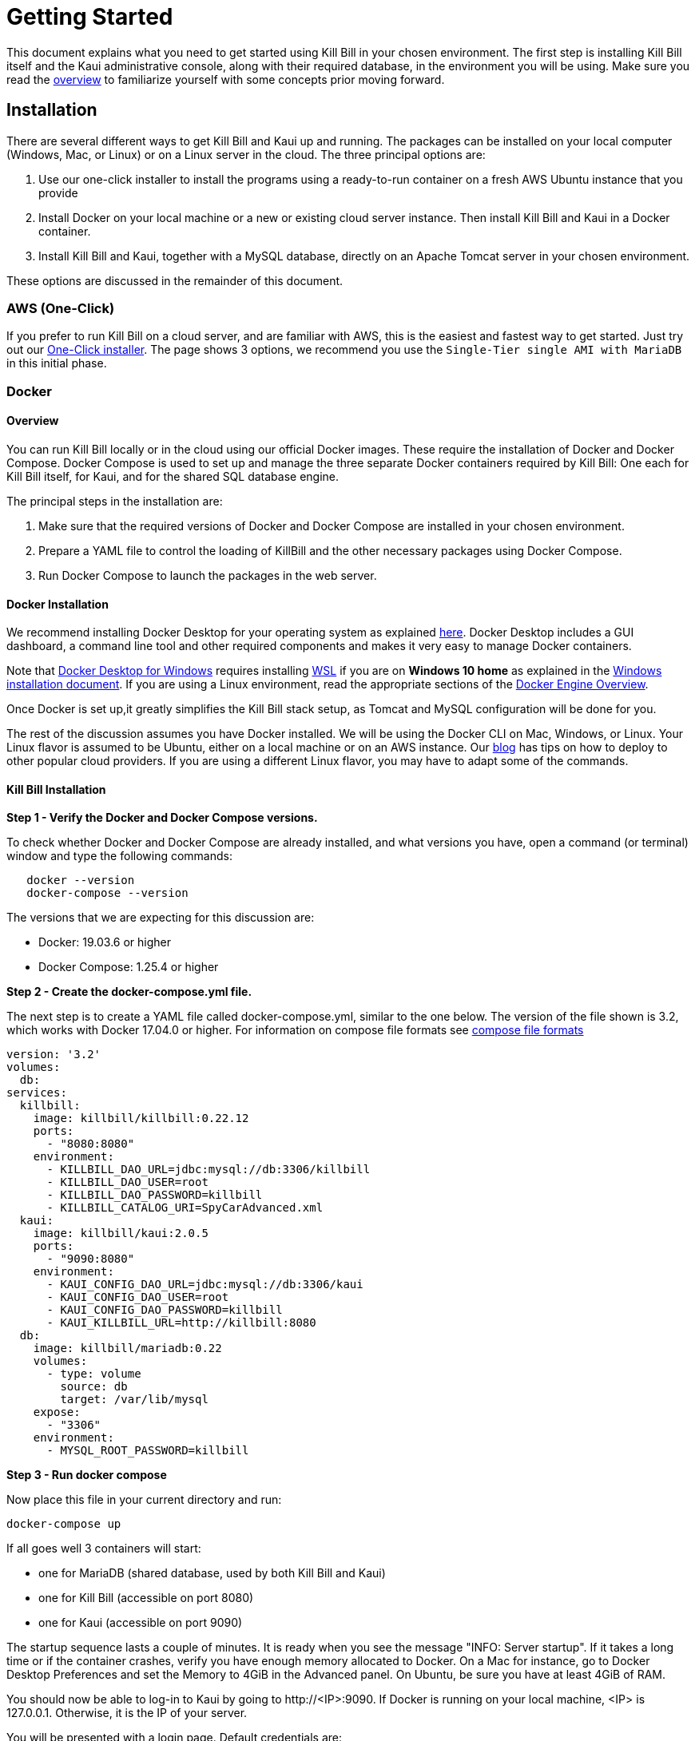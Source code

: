 = Getting Started

This document explains what you need to get started using Kill Bill in your chosen environment. The first step is installing Kill Bill itself and the Kaui administrative console, along with their required database, in the environment you will be using. Make sure you read the  https://docs.killbill.io/latest/what_is_kill_bill.html[overview] to familiarize yourself with some concepts prior moving forward.

== Installation

There are several different ways to get Kill Bill and Kaui up and running. The packages can be installed on your local computer (Windows, Mac, or Linux) or on a Linux server in the cloud. The three principal options are:

1. Use our one-click installer to install the programs using a ready-to-run container on a fresh AWS Ubuntu instance that you provide
2. Install Docker on your local machine or a new or existing cloud server instance. Then install Kill Bill and Kaui in a Docker container.
3. Install Kill Bill and Kaui, together with a MySQL database, directly on an Apache Tomcat server in your chosen environment.

These options are discussed in the remainder of this document.

=== AWS (One-Click)

If you prefer to run Kill Bill on a cloud server, and are familiar with AWS, this is the easiest and fastest way to get started. Just try out our http://docs.killbill.io/latest/aws.html[One-Click installer]. The page shows 3 options, we recommend you use the `Single-Tier single AMI with MariaDB` in this initial phase.


=== Docker

==== Overview

You can run Kill Bill locally or in the cloud using our official Docker images. These require the installation of Docker and Docker Compose. Docker Compose is used to set up and manage the three separate Docker containers required by Kill Bill: One each for Kill Bill itself, for Kaui, and for the shared SQL database engine.

The principal steps in the installation are:

1. Make sure that the required versions of Docker and Docker Compose are installed in your chosen environment.
2. Prepare a YAML file to control the loading of KillBill and the other necessary packages using Docker Compose.
3. Run Docker Compose to launch the packages in the web server.

==== Docker Installation

We recommend installing Docker Desktop for your operating system as explained https://docs.docker.com/get-docker/[here]. Docker Desktop includes a GUI dashboard, a command line tool and other required components and makes it very easy to manage Docker containers.  

Note that https://docs.docker.com/docker-for-windows/install/[Docker Desktop for Windows] requires installing https://docs.microsoft.com/en-us/windows/wsl/install-win10[WSL] if you are on *Windows 10 home* as explained in the https://docs.docker.com/docker-for-windows/install/[Windows installation document]. If you are using a Linux environment, read the appropriate sections of the https://docs.docker.com/install/[Docker Engine Overview]. 

Once Docker is set up,it greatly simplifies the Kill Bill stack setup, as Tomcat and MySQL configuration will be done for you.

The rest of the discussion assumes you have Docker installed. We will be using the Docker CLI on Mac, Windows, or Linux. Your Linux flavor is assumed to be Ubuntu, either on a local machine or on an AWS instance. Our https://killbill.io/blog/tag/docker/[blog] has tips on how to deploy to other popular cloud providers. If you are using a different Linux flavor, you may have to adapt some of the commands. 


==== Kill Bill Installation

*Step 1 - Verify the Docker and Docker Compose versions.*

To check whether Docker and Docker Compose are already installed, and what versions you have, open a command (or terminal) window and type the following commands:

[source,bash]
   docker --version
   docker-compose --version
   

The versions that we are expecting for this discussion are:

* Docker: 19.03.6 or higher
* Docker Compose: 1.25.4 or higher

*Step 2 - Create the docker-compose.yml file.*

The next step is to create a YAML file called docker-compose.yml, similar to the one below. The version of the file shown is 3.2, which works with Docker 17.04.0 or higher. For information on compose file formats see https://docs.docker.com/compose/compose-file/compose-versioning/[compose file formats]

[source,yaml]
----
version: '3.2'
volumes:
  db:
services:
  killbill:
    image: killbill/killbill:0.22.12
    ports:
      - "8080:8080"
    environment:
      - KILLBILL_DAO_URL=jdbc:mysql://db:3306/killbill
      - KILLBILL_DAO_USER=root
      - KILLBILL_DAO_PASSWORD=killbill
      - KILLBILL_CATALOG_URI=SpyCarAdvanced.xml
  kaui:
    image: killbill/kaui:2.0.5
    ports:
      - "9090:8080"
    environment:
      - KAUI_CONFIG_DAO_URL=jdbc:mysql://db:3306/kaui
      - KAUI_CONFIG_DAO_USER=root
      - KAUI_CONFIG_DAO_PASSWORD=killbill
      - KAUI_KILLBILL_URL=http://killbill:8080
  db:
    image: killbill/mariadb:0.22
    volumes:
      - type: volume
        source: db
        target: /var/lib/mysql
    expose:
      - "3306"
    environment:
      - MYSQL_ROOT_PASSWORD=killbill
----

*Step 3 - Run docker compose*

Now place this file in your current directory and run:

[source,bash]
----
docker-compose up
----

If all goes well 3 containers will start:

* one for MariaDB (shared database, used by both Kill Bill and Kaui)
* one for Kill Bill (accessible on port 8080)
* one for Kaui (accessible on port 9090)

The startup sequence lasts a couple of minutes. It is ready when you see the message "INFO: Server startup". If it takes a long time or if the container crashes, verify you have enough memory allocated to Docker. On a Mac for instance, go to Docker Desktop Preferences and set the Memory to 4GiB in the Advanced panel. On Ubuntu, be sure you have at least 4GiB of RAM.

You should now be able to log-in to Kaui by going to \http://<IP>:9090. If Docker is running on your local machine, <IP> is 127.0.0.1. Otherwise, it is the IP of your server.

You will be presented with a login page. Default credentials are:

* username: admin
* password: password

You can also go to \http://<IP>:8080/api.html to explore the KillBill APIs.

==== FAQ

*ERROR: unauthorized: authentication required*

Sometimes, after running the `docker-compose up` command, you may see the following error:
[source,bash]
ERROR: unauthorized: authentication required

In such cases, you can logout of docker and login again using the following commands:
[source,bash]
docker logout 
docker login # Specify your DockerHub credentials when prompted

*Viewing Logs*

The Kill Bill/Kaui startup logs can be viewed by running the following command:
[source,bash]
docker logs <containerid> 

In addition, the `logs` directory of both the Kill Bill and the Kaui containers contain individual log files. These can be viewed using the following commands: 
[source,bash]
docker exec <Kill Bill Container Id> tail -f logs/killbill.out #displays Kill Bill logs
docker exec <Kaui Container Id> tail -f logs/kaui.out #displays Kaui logs
 

*Installing Docker on Mac and Ubuntu*

If Docker or Docker Compose are not installed, on a Mac, one option is to try to install them using Homebrew:

[source,bash]
----
brew install docker docker-compose
----

This may require that the free package Homebrew be installed first. See https://osxdaily.com/2018/03/07/how-install-homebrew-mac-os/[How to install Homebrew on Mac].

On Ubuntu we can use the following commands to install Docker:

[source,bash]
----
sudo apt-get update
sudo apt-get install docker virtualbox
----
We have *not* installed Docker Compose in these commands, because the Ubuntu archive is not guaranteed to provide the latest version. Instead you should use the command

[source,bash]
----
sudo curl -L https://github.com/docker/compose/releases/download/1.25.4/docker-compose-`uname -s`-`uname -m` -o /usr/local/bin/docker-compose
----

This command should be set to load the latest stable release. For information on releases see the https://github.com/docker/compose/releases[releases page].

=== Tomcat

Users familiar with Java technologies can also install Kill Bill and Kaui directly in the Web container of their choice. We recommend using Tomcat version 8.5. This section covers the instructions for installing Kill Bill and Kaui in Tomcat. If this approach is followed, you will also need to configure the database manually as explained below.

==== Tomcat Installation and configuration

The first step in installing Kill Bill in Tomcat is to download and install Tomcat. For this, you need to follow the steps given below:

. Download the Core binary distribution of the Tomcat container from http://tomcat.apache.org/download-80.cgi[here] 
(At the time of writing, *8.5.59* is the latest version, however it can change in the future as newer versions are released.) The downloaded zip file contains a folder called *apache-tomcat-8.5.59*

. Extract *apache-tomcat-8.5.59* and place it on any location on your computer. This path will be refered to as *TOMCAT_HOME* from now on. (For example, if you place *apache-tomcat-8.5.59* in a directory called ```C:\Software```, *TOMCAT_HOME* refers to ```C:\Software\apache-tomcat-8.5.59```). It should look like this:

 $TOMCAT_HOME
     --bin
     --conf
     --lib
     --logs
     --temp
     --webapps
     --work
 


. Ensure that you have *JDK 8* installed (Oracle's JDK 8 is required as Kill Bill uses JAXB. It can be downloaded from https://www.oracle.com/in/java/technologies/javase-downloads.html[here])

. Set the *JAVA_HOME* environment variable to the path of your JDK installation (For example, if JDK is installed at `C:\Software\jdk1.8.0_102`, you need to set *JAVA_HOME* to `C:\Software\jdk1.8.0_102`)

. Start Tomcat using the script *TOMCAT_HOME/bin/startup.sh* or *TOMCAT_HOME/bin/startup.bat*
(Depending on your operating system)

. Open a browser and type \http://localhost:8080/. If Tomcat is installed properly, it should display the following page:

image:https://github.com/killbill/killbill-docs/raw/v3/userguide/assets/img/getting-started/Tomcat-home.png[align=center]


==== Database Configuration (Kill Bill)

As mentioned above, you need to configure the Kill Bill database manually. For this, you need to follow the steps given below:

. Install your database (The Kill Bill core team uses *MySQL*, but we also run regression tests against *MariaDB 10* and *PostgreSQL 12*. Users have also successfully deployed Kill Bill with *Oracle*, *Percona*, *Aurora*, etc)

. If you are using MySQL, you need to do the following:

.. Create a Kill Bill user as follows:
[source,sql]
  create user killbill identified by 'killbill';


.. Create a Kill Bill database as follows:
[source,sql]
    create database killbill;
   
.. Run the Kill Bill DDL https://docs.killbill.io/latest/ddl.sql[here].


. If you are using PostgreSQL, you can refer to the detailed instructions for PostgreSQL setup in our development document https://docs.killbill.io/latest/development.html#_postgresql_configuration[here] 

. You should have a database called *killbill* (Or whatever name you have specified) with the following tables:
[source,sql]
 account_email_history
 account_emails
 account_history
 accounts
 audit_log
 blocking_state_history
 blocking_states
 bundle_history
 bundles
 bus_events
 bus_events_history
 bus_ext_events
 bus_ext_events_history
 catalog_override_block_definition
 catalog_override_phase_definition
 catalog_override_phase_usage
 catalog_override_plan_definition
 catalog_override_plan_phase
 catalog_override_tier_block
 catalog_override_tier_definition
 catalog_override_usage_definition
 catalog_override_usage_tier
 custom_field_history
 custom_fields
 invoice_billing_events
 invoice_history
 invoice_item_history
 invoice_items
 invoice_parent_children
 invoice_payment_control_plugin_auto_pay_off
 invoice_payment_history
 invoice_payments
 invoice_tracking_id_history
 invoice_tracking_ids
 invoices
 node_infos
 notifications
 notifications_history
 payment_attempt_history
 payment_attempts
 payment_history
 payment_method_history
 payment_methods
 payment_transaction_history
 payment_transactions
 payments
 roles_permissions
 rolled_up_usage
 service_broadcasts
 sessions
 subscription_event_history
 subscription_events
 subscription_history
 subscriptions
 tag_definition_history
 tag_definitions
 tag_history
 tags
 tenant_broadcasts
 tenant_kvs
 tenants
 user_roles
 users



==== Kill Bill Configuration

The next step is to configure Kill Bill. For this, you need to follow the steps given below:

. Download the current stable version of the Kill Bill war  from https://search.maven.org/search?q=a:killbill-profiles-killbill[Maven Central] (Ensure that you download the `killbill-profiles-killbill-X.Y.Z.war` file and not the `jetty-console.war`, `jar-with-dependencies.war` or `jar-with-dependencies-sources.war`) 

. Rename the `killbill-profiles-killbill-X.Y.Z.war` to `ROOT.war` (Ensure that *ROOT* is in uppercase)

. Ensure that Tomcat server is stopped

. Delete everything under *TOMCAT_HOME/webapps*

. Place `ROOT.war` at *TOMCAT_HOME/webapps*. So, *webapps* folder should look like this:

 $TOMCAT_HOME/webapps
     --ROOT.war
   
   
 . Open *TOMCAT_HOME/conf/catalina.properties file*. Add the following database properties at the end of this file (Use appropriate values as per your database):
[source,properties]
 org.killbill.dao.url=jdbc:mysql://127.0.0.1:3306/killbill
 org.killbill.dao.user=killbill
 org.killbill.dao.password=killbill
 org.killbill.billing.osgi.dao.url=jdbc:mysql://127.0.0.1:3306/killbill
 org.killbill.billing.osgi.dao.user=killbill
 org.killbill.billing.osgi.dao.password=killbill


. Start Tomcat using the script *TOMCAT_HOME/bin/startup.sh* or *TOMCAT_HOME/bin/startup.bat*
(Depending on your operating system)

. Verify that there are no errors in the Tomcat logs at  *TOMCAT_HOME/logs/catalina.log*

. Verify that there are no errors in the Kill Bill logs on the console and that the logs display a line which states that  *Kill Bill server has started*

. Open a browser and type \http://localhost:8080/index.html. If Kill Bill is configured properly, it should display the following page:

image:https://github.com/killbill/killbill-docs/raw/v3/userguide/assets/img/getting-started/killbill-home.png[align=center]

==== Database Configuration (Kaui)

In addition to the Kill Bill database, you will also need to configure the Kaui database. For this, you need to follow the steps given below:

. Create a database. In MySQL, you can run the following commands to create a database called *kaui*: 
[source,sql]
    create database kaui;
   

. Run the Kaui DDL https://github.com/killbill/killbill-admin-ui/blob/master/db/ddl.sql[here].

. You should have a database called *kaui* (Or whatever name you have specified in step 1) with the following tables:
[source,sql]
 kaui_users
 kaui_tenants
 kaui_allowed_users
 kaui_allowed_user_tenants


==== Kaui Configuration

Finally, Kaui needs to be configured. For this, you need to follow the steps given below:

. Download the current version of the Kaui war from https://search.maven.org/search?q=a:kaui-standalone[Maven Central].

. Rename the war file downloaded above to `kaui.war` 

. Ensure that Tomcat server is stopped.

. Place the downloaded war file at *TOMCAT_HOME/webapps*. So, *webapps* folder should look like this:

 $TOMCAT_HOME/webapps
     --ROOT.war
     --kaui.war

. Open *TOMCAT_HOME/conf/catalina.properties file*. Add the following database properties  related to Kaui at the end of this file (Use appropriate values as per your database):
[source,properties]
 kaui.url=http://127.0.0.1:8080
 kaui.db.url=jdbc:mysql://127.0.0.1:3306/kaui
 kaui.db.username=killbill
 kaui.db.password=killbill

. Start Tomcat using the script *TOMCAT_HOME/bin/startup.sh* or *TOMCAT_HOME/bin/startup.bat*
(Depending on your operating system)

. Verify that there are no errors in the Tomcat logs at  *TOMCAT_HOME/logs/catalina.log*

. Verify that there are no errors in the Kill Bill logs on the console and that the logs display a line which states that  *Kill Bill server has started*

. Open a browser and type \http://localhost:8080/kaui This should display the following sign in page: image:https://github.com/killbill/killbill-docs/raw/v3/userguide/assets/img/getting-started/kaui_sign_in.png[align=center]

. Sign in with `admin/password`. This should display the following page:


image:https://github.com/killbill/killbill-docs/raw/v3/userguide/assets/img/getting-started/kaui_after_sign_in.png[align=center]

==== Customizing Log File Path

The steps above configure the application so that the Kill Bill and Kaui logs are displayed on the console. You can however customise this to save the logs in a separate log file. In order to set this up, you need to follow the steps given below:

. Create a file called `logback.xml` as follows:
[source,xml]
 <?xml version="1.0" encoding="UTF-8"?>
 <configuration scan="true" scanPeriod="30 seconds">
   <jmxConfigurator />
   <property name="LOGS_DIR" value="<log_file_path>" />
   <conversionRule conversionWord="maskedMsg" converterClass="org.killbill.billing.server.log.obfuscators.ObfuscatorConverter" />
   <appender name="MAIN" class="ch.qos.logback.core.rolling.RollingFileAppender">
      <file>${LOGS_DIR:-./logs}/killbill.out</file>
      <rollingPolicy class="ch.qos.logback.core.rolling.TimeBasedRollingPolicy">
         <!-- rollover daily -->
         <fileNamePattern>${LOGS_DIR:-./logs}/killbill-%d{yyyy-MM-dd}.%i.out.gz</fileNamePattern>
         <maxHistory>3</maxHistory>
         <cleanHistoryOnStart>true</cleanHistoryOnStart>
         <timeBasedFileNamingAndTriggeringPolicy class="ch.qos.logback.core.rolling.SizeAndTimeBasedFNATP">
            <!-- or whenever the file size reaches 100MB -->
            <maxFileSize>100MB</maxFileSize>
         </timeBasedFileNamingAndTriggeringPolicy>
      </rollingPolicy>
      <encoder>
         <pattern>%date{"yyyy-MM-dd'T'HH:mm:ss,SSSZ", UTC} lvl='%level', log='%logger{0}', th='%thread', xff='%X{req.xForwardedFor}', rId='%X{req.requestId}', tok='%X{kb.userToken}', aRId='%X{kb.accountRecordId}', tRId='%X{kb.tenantRecordId}', %maskedMsg%n</pattern>
      </encoder>
   </appender>
   <appender name="KAUI" class="ch.qos.logback.core.rolling.RollingFileAppender">
      <file>${LOGS_DIR:-./logs}/kaui.out</file>
      <rollingPolicy class="ch.qos.logback.core.rolling.TimeBasedRollingPolicy">
         <!-- rollover daily -->
         <fileNamePattern>${LOGS_DIR:-./logs}/kaui-%d{yyyy-MM-dd}.%i.out.gz</fileNamePattern>
         <maxHistory>3</maxHistory>
         <cleanHistoryOnStart>true</cleanHistoryOnStart>
         <timeBasedFileNamingAndTriggeringPolicy class="ch.qos.logback.core.rolling.SizeAndTimeBasedFNATP">
            <!-- or whenever the file size reaches 100MB -->
            <maxFileSize>100MB</maxFileSize>
         </timeBasedFileNamingAndTriggeringPolicy>
      </rollingPolicy>
      <encoder>
         <pattern>%date{"yyyy-MM-dd'T'HH:mm:ss,SSSZ", UTC} lvl='%level', log='%X{rails.actionName}', th='%thread',
                xff='%X{req.xForwardedFor}', rId='%X{req.requestId}', aId='%X{kb.accountId}', tId='%X{kb.tenantId}',
                %msg%n</pattern>
      </encoder>
   </appender>
   <logger name="jdbc" level="OFF" />
   <root level="INFO">
      <appender-ref ref="MAIN" />
      <appender-ref ref="KAUI" />
   </root>
</configuration>

 

. Replace `<log_file_path>` above with the path where you want the logs to be created. For example, if you'd like the logs to be in a directory called `c:/logs`, you need to replace `<log_file_path>` with `c:/logs`

. Open *TOMCAT_HOME/conf/catalina.properties* file. Add the following property:
[source,properties]
  logback.configurationFile=<path_of_logback.xml>
 
. Replace `<path_of_logback.xml>` above with the actual path of your `logback.xml`. For example, if `logback.xml` is placed at `c:/logbackpath`, you need to replace `<path_of_logback.xml>` with `c:/logbackpath/logback.xml`

. Restart Tomcat. Now, the logs will be created at the path specified in the `logback.xml` file. Separate log files will get created for Kill Bill and Kaui as follows:

  <log_file_path>/killbill.out
  <log_file_path>/kaui.out

==== Setting up KPM in Kaui

KPM stands for *Kill Bill Plugin Manager*. It can be used to manage https://docs.killbill.io/latest/plugin_development.html[plugins]. You can read https://github.com/killbill/killbill-cloud/tree/master/kpm[this] article to know more about kpm.

KPM can be setup in Kaui. When you do this, you can easily perform actions like install, uninstall, restart plugins directly via Kaui without having to run the KPM commands on the command line.

In order to set up KPM in Kaui, you need to do the following:

. Ensure that you have kpm installed as per the instructions https://github.com/killbill/killbill-cloud/tree/master/kpm[here].

. Open a command prompt/terminal window and run the following command (Replace `<kpm_bundles_path>` with the actual path where you would like to install the kpm bundles):
[source,bash]
kpm pull_defaultbundles --destination=<kpm_bundles_path>

. Ensure that this downloads the jar files corresponding to the kpm bundles. So, your `kpm_bundles_path` should look like this:
[source,bash]
$kpm_bundles_path
--platform
--platform/killbill-platform-osgi-bundles-kpm-0.40.4.jar
--platform/killbill-platform-osgi-bundles-logger-0.40.4.jar
--sha1.yml


. Add the following properties to the `TOMCAT_HOME/conf/catalina.properties` file:
[source,properties]
org.killbill.osgi.bundle.install.dir=<kpm_bundles_path>
org.killbill.billing.plugin.kpm.bundlesPath=<kpm_bundles_path>
org.killbill.billing.plugin.kpm.kpmPath=<kpm_path>

. Replace `<kpm_bundles_path>` with the actual path where the kpm bundles are installed in Step 2 above. Replace `<kpm_path>` with the path of the kpm script (either *.bat* or *.sh* file depending on your OS. For example, if you have installed kpm on Windows at `C:/kpm`, `kpm_path` should refer to `c:/kpm/bin/kpm.bat`)


. Restart Tomcat.

. Verify that there are no errors in the Kill Bill logs.

. Open a browser and type `http://localhost:8080/kaui. Sign in using *admin/password*. This should now display a plug icon in Kaui as follows:
image:https://github.com/killbill/killbill-docs/raw/v3/userguide/assets/img/getting-started/kaui_with_kpm_plug.png[align=center]

. On Clicking *kpm*, you should see the following screen:
image:https://github.com/killbill/killbill-docs/raw/v3/userguide/assets/img/getting-started/kpm_screen_in_kaui.png[align=center]

. On clicking *Install New Plugin* you should see the following screen:
image:https://github.com/killbill/killbill-docs/raw/v3/userguide/assets/img/getting-started/kpm_kaui_install_plugins.png[align=center]

In order to know more about how to use kpm in kaui, you can refer to our https://docs.killbill.io/latest/userguide_kaui.html#_kpm[Kaui tutorial].

==== Other Notes
We recommend installing the *Apache Tomcat Native Library*. In order to do this, you need to follow the steps given below: 

. Download the Tomcat Native Library from https://tomcat.apache.org/download-native.cgi[here].

. Install the Tomcat Native Library as per the instructions given http://tomcat.apache.org/native-doc/[here].

If you are unable to install the Tomcat Native Library on Windows, you may skip this step.

==== Further Debugging 

The https://docs.killbill.io/latest/debugging.html[Debugging Tips] document includes some additional debugging tips for Kill Bill in general. You may also reach out to the Kill Bill https://groups.google.com/forum/#!forum/killbilling-users[mailing list], with the `kpm diagnostic` output as explained in the https://docs.killbill.io/latest/debugging.html#_seeking_help[Seeking Help] section.

==== FAQ

This section lists some errors that are commonly encountered while setting up Kill Bill and Kaui with Tomcat and how you can fix these errors.

*Logs not created*

Sometimes, even after configuring your `logback.xml` file as specified in the <<Customizing Log File Path>> section, logs might not be created. This is most probably because your `logback.xml` is not a valid XML file. Some reasons for an XML file to be invalid are leading spaces, unclosed XML tags. In general, if you are able to open the XML file in a web browser without any errors, your XML file is valid.

*Application points to the default Database*

Sometimes, when the application is started, it may use the default H2 database and cause the following errors:
[source,bash]
Caused by: org.h2.jdbc.JdbcSQLNonTransientConnectionException: A file path that is implicitly relative to the current working directory is not allowed in the database URL "jdbc:h2:file:/var/tmp/killbill;MODE=MYSQL;DB_CLOSE_DELAY=-1;DB_CLOSE_ON_EXIT=FALSE". Use an absolute path, ~/name, ./name, or the baseDir setting instead. [90011-200]
        at org.h2.message.DbException.getJdbcSQLException(DbException.java:622)
        at org.h2.message.DbException.getJdbcSQLException(DbException.java:429)
        at org.h2.message.DbException.get(DbException.java:205)
        at org.h2.message.DbException.get(DbException.java:181)
        at org.h2.engine.ConnectionInfo.getName(ConnectionInfo.java:396)
        at org.h2.engine.Engine.openSession(Engine.java:50)
        at org.h2.engine.Engine.openSession(Engine.java:192)
        at org.h2.engine.Engine.createSessionAndValidate(Engine.java:171)
        at org.h2.engine.Engine.createSession(Engine.java:166)
        at org.h2.engine.Engine.createSession(Engine.java:29)
        at org.h2.engine.SessionRemote.connectEmbeddedOrServer(SessionRemote.java:340)
        at org.h2.jdbc.JdbcConnection.<init>(JdbcConnection.java:173)
        at org.h2.jdbc.JdbcConnection.<init>(JdbcConnection.java:152)
        at org.h2.Driver.connect(Driver.java:69)
        at org.h2.jdbcx.JdbcDataSource.getJdbcConnection(JdbcDataSource.java:189)
        at org.h2.jdbcx.JdbcDataSource.getConnection(JdbcDataSource.java:178)
        at com.zaxxer.hikari.pool.PoolBase.newConnection(PoolBase.java:358)
        at com.zaxxer.hikari.pool.PoolBase.newPoolEntry(PoolBase.java:206)
        at com.zaxxer.hikari.pool.HikariPool.createPoolEntry(HikariPool.java:477)
        at com.zaxxer.hikari.pool.HikariPool.access$100(HikariPool.java:71)
        at com.zaxxer.hikari.pool.HikariPool$PoolEntryCreator.call(HikariPool.java:725)
        at com.zaxxer.hikari.pool.HikariPool$PoolEntryCreator.call(HikariPool.java:711)
        at java.base/java.util.concurrent.FutureTask.run(FutureTask.java:264)

This error is mostly because the database properties are not correctly specified. Ensure that the database properties are specified correctly in the *TOMCAT_HOME/conf/catalina.properties* file
as specified in the <<Kill Bill Configuration>> section above

*Plug Icon not seen in Kaui*

Sometimes, even after configuring kpm in kaui as specified in the <<Setting up KPM in Kaui>> section above, the plug icon is not visible in Kaui. The following error is displayed in the KillBill logs:
[source,bash]
org.osgi.framework.BundleException: Duplicate import: org.joda.time.format
	at org.apache.felix.framework.util.manifestparser.ManifestParser.normalizeImportClauses(ManifestParser.java:366)
	at org.apache.felix.framework.util.manifestparser.ManifestParser.<init>(ManifestParser.java:180)
	at org.apache.felix.framework.BundleRevisionImpl.<init>(BundleRevisionImpl.java:121)
	at org.apache.felix.framework.BundleImpl.createRevision(BundleImpl.java:1243)
	at org.apache.felix.framework.BundleImpl.<init>(BundleImpl.java:112)
	at org.apache.felix.framework.Felix.installBundle(Felix.java:2907)
	at org.apache.felix.framework.BundleContextImpl.installBundle(BundleContextImpl.java:165)
	at org.apache.felix.framework.BundleContextImpl.installBundle(BundleContextImpl.java:138)
	at org.killbill.billing.osgi.FileInstall.installOSGIBundle(FileInstall.java:151)
	at org.killbill.billing.osgi.FileInstall.installAllOSGIBundles(FileInstall.java:142)
	at org.killbill.billing.osgi.FileInstall.installBundles(FileInstall.java:91)
	at org.killbill.billing.osgi.BundleRegistry.installBundles(BundleRegistry.java:64)
	at org.killbill.billing.osgi.DefaultOSGIService.initialize(DefaultOSGIService.java:92)
	at sun.reflect.NativeMethodAccessorImpl.invoke0(Native Method)
	at sun.reflect.NativeMethodAccessorImpl.invoke(NativeMethodAccessorImpl.java:62)
	at sun.reflect.DelegatingMethodAccessorImpl.invoke(DelegatingMethodAccessorImpl.java:43)
	at java.lang.reflect.Method.invoke(Method.java:498)
	at org.killbill.billing.lifecycle.DefaultLifecycle.doFireStage(DefaultLifecycle.java:154)
	at org.killbill.billing.lifecycle.DefaultLifecycle.fireSequence(DefaultLifecycle.java:141)
	at org.killbill.billing.lifecycle.DefaultLifecycle.fireStartupSequencePriorEventRegistration(DefaultLifecycle.java:82)
	at org.killbill.billing.server.listeners.KillbillPlatformGuiceListener.startLifecycle(KillbillPlatformGuiceListener.java:308)
	at org.killbill.billing.server.listeners.KillbillPlatformGuiceListener.contextInitialized(KillbillPlatformGuiceListener.java:130)
	at org.apache.catalina.core.StandardContext.listenerStart(StandardContext.java:4689)
	at org.apache.catalina.core.StandardContext.startInternal(StandardContext.java:5155)
	at org.apache.catalina.util.LifecycleBase.start(LifecycleBase.java:183)
	at org.apache.catalina.core.ContainerBase.addChildInternal(ContainerBase.java:743)
	at org.apache.catalina.core.ContainerBase.addChild(ContainerBase.java:719)
	at org.apache.catalina.core.StandardHost.addChild(StandardHost.java:705)
	at org.apache.catalina.startup.HostConfig.deployWAR(HostConfig.java:970)
	at org.apache.catalina.startup.HostConfig$DeployWar.run(HostConfig.java:1840)
	at java.util.concurrent.Executors$RunnableAdapter.call(Executors.java:511)
	at java.util.concurrent.FutureTask.run(FutureTask.java:266)
	at java.util.concurrent.ThreadPoolExecutor.runWorker(ThreadPoolExecutor.java:1142)
	at java.util.concurrent.ThreadPoolExecutor$Worker.run(ThreadPoolExecutor.java:617)
	at java.lang.Thread.run(Thread.java:745)
	
This typically happens on Windows machines. In such a case, delete   `<kpm_bundles_path>/platform/killbill-platform-osgi-bundles-jruby-0.40.4.jar` if present. Restart Tomcat. This should fix the issue.


*SQLException on startup*

Sometimes, even after configuring everything as explained above, the following exception might occur when Kill Bill is started:

[source,bash]
Caused by: java.sql.SQLTransientConnectionException: Could not connect to address=(host=127.0.0.1)(port=3306)(type=master) : RSA public key is not available client side (option serverRsaPublicKeyFile not set)
	at org.mariadb.jdbc.internal.util.exceptions.ExceptionFactory.createException(ExceptionFactory.java:79)
	at org.mariadb.jdbc.internal.util.exceptions.ExceptionFactory.create(ExceptionFactory.java:153)
	at org.mariadb.jdbc.MariaDbDataSource.getConnection(MariaDbDataSource.java:305)
	at com.zaxxer.hikari.pool.PoolBase.newConnection(PoolBase.java:364)
	at com.zaxxer.hikari.pool.PoolBase.newPoolEntry(PoolBase.java:206)
	at com.zaxxer.hikari.pool.HikariPool.createPoolEntry(HikariPool.java:476)
	at com.zaxxer.hikari.pool.HikariPool.access$100(HikariPool.java:71)
	at com.zaxxer.hikari.pool.HikariPool$PoolEntryCreator.call(HikariPool.java:726)
	at com.zaxxer.hikari.pool.HikariPool$PoolEntryCreator.call(HikariPool.java:712)
	at java.util.concurrent.FutureTask.run(FutureTask.java:266)
	at java.util.concurrent.ThreadPoolExecutor.runWorker(ThreadPoolExecutor.java:1142)
	at java.util.concurrent.ThreadPoolExecutor$Worker.run(ThreadPoolExecutor.java:617)
	at java.lang.Thread.run(Thread.java:745)

	
Some later versions of MySQL require requesting a public key from the server. Thus, the database connection string needs to be specified as follows in the `TOMCAT_HOME/conf/catalina.properties file` file:

[source,bash]
org.killbill.dao.url=jdbc:mysql://127.0.0.1:3306/killbill?allowPublicKeyRetrieval=true&useSSL=false
org.killbill.billing.osgi.dao.url=jdbc:mysql://127.0.0.1:3306/killbill?allowPublicKeyRetrieval=true&useSSL=false


*ClassNotFoundException on startup*

Sometimes, even after configuring everything as explained above, the following exception might occur when Kill Bill is started:

[source,bash]
Caused by: java.lang.ClassNotFoundException: jar file 'killbill-api-0.53.17.jar' could not be instantiate from file path. Error: C:\Users\<username>\.m2\repository\org\kill-bill\billing\killbill-api\0.53.17\killbill-api-0.53.17.jar (The system cannot find the path specified)
    at org.killbill.billing.lifecycle.ServiceFinder.findClasses (ServiceFinder.java:130)
    at org.killbill.billing.lifecycle.ServiceFinder.initialize (ServiceFinder.java:64)
    at org.killbill.billing.lifecycle.ServiceFinder.<init> (ServiceFinder.java:48)
    at org.killbill.billing.util.glue.IDBISetup.mapperFactoriesToRegister (IDBISetup.java:65)
    at org.killbill.billing.server.modules.KillbillServerModule.configureDao (KillbillServerModule.java:127)
    at org.killbill.billing.server.modules.KillbillPlatformModule.configure (KillbillPlatformModule.java:86)
    at org.killbill.billing.server.modules.KillbillServerModule.configure (KillbillServerModule.java:99)
    at com.google.inject.AbstractModule.configure (AbstractModule.java:61)
    at com.google.inject.spi.Elements$RecordingBinder.install (Elements.java:347)
    at com.google.inject.spi.Elements.getElements (Elements.java:104)
    at com.google.inject.internal.InjectorShell$Builder.build (InjectorShell.java:137)

    
This error typically occurs on Windows machines and is most probably due to a space being present in the Maven repository path. By default, on Windows, Maven uses the `C:\Users\<username>\.m2\` path for the local repository. If there is a space in the `<username>`, this error can occur. In order to get rid of this error you can change the path of the Maven local repository using the following steps:

. Open `<MAVEN_HOME>/conf/settings.xml`.

. Update `<localRepository>` to the desired path. For example, to create the Maven local repository at the `c:/mavenrepo` path, you need to specify `<localRepository>c:/mavenrepo</localRepository>`.

. Restart tomcat.

== Quick Tutorial

Now that you have a system setup, we will go through a small tutorial to get started using the system. The tutorial will happen in 2 stages, a first one where we will leverage the power of KAUI, and a second part where we will use the Kill Bill apis and provide code snippets in various languages. The reason for using both KAUI and apis is mostly to introduce both, but all of these steps could either be run entirely through KAUI or using the apis.

At the end of this tutorial, you will have created a Kill Bill tenant and configured such tenant with a valid catalog. The tenant represents a logical deployment running on a (set of) physical servers. For more information about tenants, refer to https://killbill.github.io/slate/#tenant[this section]. The tenant configuration typically includes all the specifics of your business, e.g what you sell, how you sell it, ...

You will have also created an `Account` (a consumer), set up this consumer with a valid payment method, subscribed her to one of your product, and finally will be able to see the invoice and payment generated by the system.


=== Setup Using Kill Bill Admin UI (KAUI)

Go to http://127.0.0.1:9090[http://127.0.0.1:9090]. You will be prompted for a username and password. Both Kill Bill and Kaui support role based access control (RBAC), where you can configure fine-grained permissions for your users. The default set of credentials is `admin`/`password`, which grants full access.

Because Kill Bill supports multi-tenancy (where each tenant has its own data, configuration, etc.), the next step is to create your own tenant. We will assume the api key is `bob` and api secret `lazar` in the rest of this guide.

==== Modifying the Catalog

The Kill Bill *catalog* contains products and plans definitions. This XML configuration file is really powerful and offers various options for handling trials, add-ons, upgrades/downgrades, etc. For more details on its features, read the http://docs.killbill.io/latest/userguide_subscription.html[Subscription Billing manual].

For basic use cases, Kaui also lets you configure *simple* (subset of what is supported through XML configuration) plans through the UI, so you don't have to generate the catalog XML manually. This is available on your tenant configuration page, that you can access by clicking on your tenant name at the top right corner of every Kaui page.

For this tutorial, create 2 plans: *standard-free* (free plan) and *standard-monthly* (premium plan), associated with a single `Standard` product (the product category is `BASE`). We could have just defined standard-monthly, but that way you could make free users subscribe to the free plan. This is useful for reporting for example (to track how long it took to upsell them, etc.)

Note that we haven't defined any trial period.

image:https://github.com/killbill/killbill-docs/raw/v3/userguide/assets/img/tutorials/multi_gateways_standard-free_kaui.png[align=center]
image:https://github.com/killbill/killbill-docs/raw/v3/userguide/assets/img/tutorials/multi_gateways_standard-monthly_kaui.png[align=center]
image:https://github.com/killbill/killbill-docs/raw/v3/userguide/assets/img/tutorials/multi_gateways_catalog_kaui.png[align=center]

==== Creating Your First Account

We will assume that users going to your site have to create an account in your system. When they do, you will need to create a mirrored *account* in Kill Bill.

To do so in Kaui, click the CREATE NEW ACCOUNT link at the top of the page.

Notes:

* The Kill Bill *External key* field should map to the unique id of the account in your system (should be unique and immutable). Kill Bill will auto-generate an id if you don't populate this field
* There are many more fields you can store (phone number, address, etc.) -- all of them are optional. Keep local regulations in mind though when populating these (PII laws, GDPR, etc.).

==== Adding a Payment Method

To trigger payments, Kill Bill will need to integrate with a payment provider (such as Stripe or PayPal). Each means of payment (e.g. a credit card) will have a *payment method* associated with it.

For simplicity in this tutorial, we will assume your customers send you checks. To create the payment method in Kaui, click the + next to Payment Methods on the main account page. The plugin name should be set to $$__EXTERNAL_PAYMENT__$$, leave all other fields blank and make sure the checkbox Default Payment Method is checked.

Once you are ready to integrate with a real payment processor, all you'll have to do is to create a new payment method for that account. The rest of this tutorial will still apply.

==== Creating Your First Subscription

Let's now try to subscribe a user to the Standard plan. This is the call that would need to be triggered from your website, when the user chooses the premium plan on the subscription checkout page.

In Kaui, click the Subscriptions tab then the + by *Subscription Bundles* (a subscription bundle is a collection, a _bundle_, of subscriptions, containing one base subscription and zero or more add-ons). Select the `standard-monthly` plan in the dropdown. You can also specify an optional (but unique) key to identify this subscription.

Because there is no trial period and because billing is performed in advance by default, Kill Bill will have automatically billed the user for the first month.

You should see the invoice and the payment by clicking on the Invoices and Payments tabs.

Kill Bill will now automatically charge the user on a monthly basis. You can estimate the amount which will be billed at a future date by triggering a dry-run invoice. On the main account page, in the Billing Info section, click the *Trigger invoice generation* wand (specify a date at least a month in the future).

=== API Client

Now that you are familiar with the basics, the next step is to integrate Kill Bill in your application using our APIs. Our https://killbill.github.io/slate/[API documentation] contains snippets to help you get started.

> Note: This section assumes you are already familiar with the core concepts of Kill Bill. If you aren't, make sure to go back to the previous section first.

==== Creating Your First Account

++++
<ul class="nav nav-tabs" id="tutorial-step1" role="tablist">
  <li class="nav-item">
    <a class="nav-link active" id="curl-tab-step1" data-toggle="tab" href="#curl-step1" role="tab" aria-controls="curl-step1" aria-selected="true">cURL</a>
  </li>
  <li class="nav-item">
    <a class="nav-link" id="java-tab-step1" data-toggle="tab" href="#java-step1" role="tab" aria-controls="java-step1" aria-selected="false">Java</a>
  </li>
  <li class="nav-item">
    <a class="nav-link" id="ruby-tab-step1" data-toggle="tab" href="#ruby-step1" role="tab" aria-controls="ruby-step1" aria-selected="false">Ruby</a>
  </li>
  <li class="nav-item">
    <a class="nav-link" id="python-tab-step1" data-toggle="tab" href="#python-step1" role="tab" aria-controls="python-step1" aria-selected="false">Python</a>
  </li>
  <li class="nav-item">
    <a class="nav-link" id="go-tab-step1" data-toggle="tab" href="#go-step1" role="tab" aria-controls="go-step1" aria-selected="false">Go</a>
  </li>
  <li class="nav-item">
    <a class="nav-link" id="php-tab-step1" data-toggle="tab" href="#php-step1" role="tab" aria-controls="php-step1" aria-selected="false">PHP</a>
  </li>
</ul>
<div class="tab-content" id="tutorial-content-step1">
  <div class="tutorial-tab tab-pane fade show active" id="curl-step1" role="tabpanel" aria-labelledby="curl-tab-step1">
++++
[source,bash]
----
curl -v \
     -X POST \
     -u admin:password \
     -H 'X-Killbill-ApiKey: bob' \
     -H 'X-Killbill-ApiSecret: lazar' \
     -H 'X-Killbill-CreatedBy: tutorial' \
     -H 'Content-Type: application/json' \
     -d '{ "name": "John Doe", "currency": "USD"}' \
     'http://127.0.0.1:8080/1.0/kb/accounts'
----
++++
    <p>The cURL output should return a <code>Location</code> header which contains the unique identifier (ID) of this account: <code>Location: http://127.0.0.1:8080/1.0/kb/accounts/1cb6c8b0-1df6-4dd5-9c7c-2a69bab365e8</code></p>
  </div>
  <div class="tutorial-tab tab-pane fade" id="java-step1" role="tabpanel" aria-labelledby="java-tab-step1">
++++
[source,java]
----
import org.killbill.billing.catalog.api.Currency;
import org.killbill.billing.client.KillBillClientException;
import org.killbill.billing.client.KillBillHttpClient;
import org.killbill.billing.client.RequestOptions;
import org.killbill.billing.client.api.gen.AccountApi;
import org.killbill.billing.client.model.gen.Account;

KillBillHttpClient client = new KillBillHttpClient("http://127.0.0.1:8080",
                                                   "admin",
                                                   "password",
                                                   "bob",
                                                   "lazar");
AccountApi accountApi = new AccountApi(client);

Account body = new Account();
body.setName("John Doe");
body.setCurrency(Currency.USD);

RequestOptions requestOptions = RequestOptions.builder()
                                              .withCreatedBy("tutorial")
                                              .build();
Account account = accountApi.createAccount(body, requestOptions);
----
++++
  </div>
  <div class="tutorial-tab tab-pane fade" id="ruby-step1" role="tabpanel" aria-labelledby="ruby-tab-step1">
++++
[source,ruby]
----
require 'killbill_client'

KillBillClient.url = 'http://127.0.0.1:8080'

options = {
  :username => 'admin',
  :password => 'password',
  :api_key => 'bob',
  :api_secret => 'lazar'
}

body = KillBillClient::Model::Account.new
body.name = 'John Doe'
body.currency = 'USD'

account = body.create('tutorial', nil, nil, options)
----
++++
  </div>
  <div class="tutorial-tab tab-pane fade" id="python-step1" role="tabpanel" aria-labelledby="python-tab-step1">
++++
[source,python]
----
import killbill

killbill.configuration.base_uri = 'http://127.0.0.1:8080'
killbill.configuration.username = 'admin'
killbill.configuration.password = 'password'

account_api = killbill.api.AccountApi()
body = killbill.models.account.Account(name='John Doe', currency='USD')
account = account_api.create_account(body, 'tutorial', 'bob', 'lazar')
----
++++
  </div>
  <div class="tutorial-tab tab-pane fade" id="go-step1" role="tabpanel" aria-labelledby="go-tab-step1">
++++
[source,go]
----

import (
	"context"
	"encoding/base64"
	"github.com/go-openapi/runtime"
	httptransport "github.com/go-openapi/runtime/client"
	"github.com/go-openapi/strfmt"
	"github.com/killbill/kbcli/kbclient"
	"github.com/killbill/kbcli/kbclient/account"
	"github.com/killbill/kbcli/kbmodel"
)

trp := httptransport.New("127.0.0.1:8080", "", nil)

authWriter := runtime.ClientAuthInfoWriterFunc(
	func(r runtime.ClientRequest, _ strfmt.Registry) error {
		encoded := base64.StdEncoding.EncodeToString([]byte("admin:password"))
		if err := r.SetHeaderParam("Authorization", "Basic "+encoded); err != nil {
			return err
		}
		if err := r.SetHeaderParam("X-KillBill-ApiKey", "bob"); err != nil {
			return err
		}
		if err := r.SetHeaderParam("X-KillBill-ApiSecret", "lazar"); err != nil {
			return err
		}
		return nil
	})

createdBy := "tutorial"
defaults := kbclient.KillbillDefaults{
	CreatedBy: &createdBy,
}

client := kbclient.New(trp, strfmt.Default, authWriter, defaults)
body := &kbmodel.Account{
	Name:     "John Doe",
	Currency: "USD",
}

newAccount, err := client.Account.CreateAccount(
	context.Background(),
	&account.CreateAccountParams{
		Body:                  body,
		ProcessLocationHeader: true,
	})
if err == nil {
	print(newAccount.GetPayload().AccountID)
}
----
++++
  </div>
  <div class="tutorial-tab tab-pane fade" id="php-step1" role="tabpanel" aria-labelledby="php-tab-step1">
++++
[source,php]
----
require_once(__DIR__ . '/vendor/autoload.php');

$config = Killbill\Client\Swagger\Configuration::getDefaultConfiguration();
$config->setHost('http://127.0.0.1:8080')
       ->setUsername('admin')
       ->setPassword('password')
       ->setApiKey('X-Killbill-ApiKey', 'bob')
       ->setApiKey('X-Killbill-ApiSecret', 'lazar');

$accountApi = new Killbill\Client\Swagger\Api\AccountApi(null, $config);

$accountData = new Killbill\Client\Swagger\Model\Account();
$accountData->setName('John Doe');
$accountData->setCurrency('USD');

$account = $accountApi->createAccount($accountData, 'tutorial', NULL, NULL);
----
++++
  </div>
</div>
++++

==== Adding a Payment Method

Note: replace `1cb6c8b0-1df6-4dd5-9c7c-2a69bab365e8` below with the ID of your account.

++++
<ul class="nav nav-tabs" id="tutorial-step2" role="tablist">
  <li class="nav-item">
    <a class="nav-link active" id="curl-tab-step2" data-toggle="tab" href="#curl-step2" role="tab" aria-controls="curl-step2" aria-selected="true">cURL</a>
  </li>
  <li class="nav-item">
    <a class="nav-link" id="java-tab-step2" data-toggle="tab" href="#java-step2" role="tab" aria-controls="java-step2" aria-selected="false">Java</a>
  </li>
  <li class="nav-item">
    <a class="nav-link" id="ruby-tab-step2" data-toggle="tab" href="#ruby-step2" role="tab" aria-controls="ruby-step2" aria-selected="false">Ruby</a>
  </li>
  <li class="nav-item">
    <a class="nav-link" id="python-tab-step2" data-toggle="tab" href="#python-step2" role="tab" aria-controls="python-step2" aria-selected="false">Python</a>
  </li>
  <li class="nav-item">
    <a class="nav-link" id="go-tab-step2" data-toggle="tab" href="#go-step2" role="tab" aria-controls="go-step2" aria-selected="false">Go</a>
  </li>
  <li class="nav-item">
    <a class="nav-link" id="php-tab-step2" data-toggle="tab" href="#php-step2" role="tab" aria-controls="php-step2" aria-selected="false">PHP</a>
  </li>
</ul>
<div class="tab-content" id="tutorial-content-step2">
  <div class="tutorial-tab tab-pane fade show active" id="curl-step2" role="tabpanel" aria-labelledby="curl-tab-step2">
++++
[source,bash]
----
curl -v \
     -X POST \
     -u admin:password \
     -H 'X-Killbill-ApiKey: bob' \
     -H 'X-Killbill-ApiSecret: lazar' \
     -H 'X-Killbill-CreatedBy: tutorial' \
     -H 'Content-Type: application/json' \
     -d '{ "pluginName": "__EXTERNAL_PAYMENT__" }' \
     http://127.0.0.1:8080/1.0/kb/accounts/1cb6c8b0-1df6-4dd5-9c7c-2a69bab365e8/paymentMethods?isDefault=true
----
++++
  </div>
  <div class="tutorial-tab tab-pane fade" id="java-step2" role="tabpanel" aria-labelledby="java-tab-step2">
++++
[source,java]
----
import java.util.UUID;

import org.killbill.billing.client.KillBillClientException;
import org.killbill.billing.client.KillBillHttpClient;
import org.killbill.billing.client.RequestOptions;
import org.killbill.billing.client.api.gen.AccountApi;
import org.killbill.billing.client.model.gen.PaymentMethod;

KillBillHttpClient client = new KillBillHttpClient("http://127.0.0.1:8080",
                                                   "admin",
                                                   "password",
                                                   "bob",
                                                   "lazar");
AccountApi accountApi = new AccountApi(client);

PaymentMethod body = new PaymentMethod();
body.setIsDefault(true);
body.setPluginName("__EXTERNAL_PAYMENT__");

RequestOptions requestOptions = RequestOptions.builder()
                                              .withCreatedBy("tutorial")
                                              .build();
UUID accountId = UUID.fromString("1cb6c8b0-1df6-4dd5-9c7c-2a69bab365e8");
PaymentMethod paymentMethod = accountApi.createPaymentMethod(accountId,
                                                             body,
                                                             true,
                                                             null,
                                                             null,
                                                             null,
                                                             requestOptions);
----
++++
  </div>
  <div class="tutorial-tab tab-pane fade" id="ruby-step2" role="tabpanel" aria-labelledby="ruby-tab-step2">
++++
[source,ruby]
----
require 'killbill_client'

KillBillClient.url = 'http://127.0.0.1:8080'

options = {
  :username => 'admin',
  :password => 'password',
  :api_key => 'bob',
  :api_secret => 'lazar'
}

body = KillBillClient::Model::PaymentMethod.new
body.account_id = '1cb6c8b0-1df6-4dd5-9c7c-2a69bab365e8'
body.plugin_name = '__EXTERNAL_PAYMENT__'

pm = body.create(true, 'tutorial', nil, nil, options)
----
++++
  </div>
  <div class="tutorial-tab tab-pane fade" id="python-step2" role="tabpanel" aria-labelledby="python-tab-step2">
++++
[source,python]
----
import killbill

killbill.configuration.base_uri = 'http://127.0.0.1:8080'
killbill.configuration.username = 'admin'
killbill.configuration.password = 'password'

account_api = killbill.api.AccountApi()
body = killbill.models.payment_method.PaymentMethod(plugin_name='__EXTERNAL_PAYMENT__')
account_api.create_payment_method('1cb6c8b0-1df6-4dd5-9c7c-2a69bab365e8',
                                  body,
                                  'tutorial',
                                  'bob',
                                  'lazar',
                                  is_default=True)
----
++++
  </div>
  <div class="tutorial-tab tab-pane fade" id="go-step2" role="tabpanel" aria-labelledby="go-tab-step2">
++++
[source,go]
----
import (
	"context"
	"encoding/base64"
	"github.com/go-openapi/runtime"
	httptransport "github.com/go-openapi/runtime/client"
	"github.com/go-openapi/strfmt"
	"github.com/killbill/kbcli/kbclient"
	"github.com/killbill/kbcli/kbclient/account"
	"github.com/killbill/kbcli/kbmodel"
)

trp := httptransport.New("127.0.0.1:8080", "", nil)

authWriter := runtime.ClientAuthInfoWriterFunc(
	func(r runtime.ClientRequest, _ strfmt.Registry) error {
		encoded := base64.StdEncoding.EncodeToString([]byte("admin:password"))
		if err := r.SetHeaderParam("Authorization", "Basic "+encoded); err != nil {
			return err
		}
		if err := r.SetHeaderParam("X-KillBill-ApiKey", "bob"); err != nil {
			return err
		}
		if err := r.SetHeaderParam("X-KillBill-ApiSecret", "lazar"); err != nil {
			return err
		}
		return nil
	})

createdBy := "tutorial"
defaults := kbclient.KillbillDefaults{
	CreatedBy: &createdBy,
}

client := kbclient.New(trp, strfmt.Default, authWriter, defaults)
body := &kbmodel.PaymentMethod{
	PluginName: "__EXTERNAL_PAYMENT__",
}

isDefault := true
pm, err := client.Account.CreatePaymentMethod(
	context.Background(),
	&account.CreatePaymentMethodParams{
		Body:                  body,
		AccountID:             "1cb6c8b0-1df6-4dd5-9c7c-2a69bab365e8",
		IsDefault:             &isDefault,
		ProcessLocationHeader: true,
	})
if err == nil {
	print(pm.GetPayload().PaymentMethodID)
}
----
++++
  </div>
  <div class="tutorial-tab tab-pane fade" id="php-step2" role="tabpanel" aria-labelledby="php-tab-step2">
++++
[source,php]
----
require_once(__DIR__ . '/vendor/autoload.php');

$config = Killbill\Client\Swagger\Configuration::getDefaultConfiguration();
$config->setHost('http://127.0.0.1:8080')
       ->setUsername('admin')
       ->setPassword('password')
       ->setApiKey('X-Killbill-ApiKey', 'bob')
       ->setApiKey('X-Killbill-ApiSecret', 'lazar');

$accountApi = new Killbill\Client\Swagger\Api\AccountApi(null, $config);

$pmData = new Killbill\Client\Swagger\Model\PaymentMethod();
$pmData->setPluginName('__EXTERNAL_PAYMENT__');

$pm = $accountApi->createPaymentMethod(
                     $pmData,
                     'tutorial',
                     '1cb6c8b0-1df6-4dd5-9c7c-2a69bab365e8',
                     NULL,
                     NULL,
                     $default = 'true'
                   );
----
++++
  </div>
</div>
++++

==== Creating Your First Subscription

Note: replace `1cb6c8b0-1df6-4dd5-9c7c-2a69bab365e8` below with the ID of your account.

++++
<ul class="nav nav-tabs" id="tutorial-step3" role="tablist">
  <li class="nav-item">
    <a class="nav-link active" id="curl-tab-step3" data-toggle="tab" href="#curl-step3" role="tab" aria-controls="curl-step3" aria-selected="true">cURL</a>
  </li>
  <li class="nav-item">
    <a class="nav-link" id="java-tab-step3" data-toggle="tab" href="#java-step3" role="tab" aria-controls="java-step3" aria-selected="false">Java</a>
  </li>
  <li class="nav-item">
    <a class="nav-link" id="ruby-tab-step3" data-toggle="tab" href="#ruby-step3" role="tab" aria-controls="ruby-step3" aria-selected="false">Ruby</a>
  </li>
  <li class="nav-item">
    <a class="nav-link" id="python-tab-step3" data-toggle="tab" href="#python-step3" role="tab" aria-controls="python-step3" aria-selected="false">Python</a>
  </li>
  <li class="nav-item">
    <a class="nav-link" id="go-tab-step3" data-toggle="tab" href="#go-step3" role="tab" aria-controls="go-step3" aria-selected="false">Go</a>
  </li>
  <li class="nav-item">
    <a class="nav-link" id="php-tab-step3" data-toggle="tab" href="#php-step3" role="tab" aria-controls="php-step3" aria-selected="false">PHP</a>
  </li>
</ul>
<div class="tab-content" id="tutorial-content-step3">
  <div class="tutorial-tab tab-pane fade show active" id="curl-step3" role="tabpanel" aria-labelledby="curl-tab-step3">
++++
[source,bash]
----
curl -v \
     -X POST \
     -u admin:password \
     -H 'X-Killbill-ApiKey: bob' \
     -H 'X-Killbill-ApiSecret: lazar' \
     -H 'X-Killbill-CreatedBy: tutorial' \
     -H 'Content-Type: application/json' \
     -d '{
            "accountId": "1cb6c8b0-1df6-4dd5-9c7c-2a69bab365e8",
            "planName": "standard-monthly"
         }' \
     http://127.0.0.1:8080/1.0/kb/subscriptions
----
++++
  </div>
  <div class="tutorial-tab tab-pane fade" id="java-step3" role="tabpanel" aria-labelledby="java-tab-step3">
++++
[source,java]
----
import java.util.UUID;

import org.killbill.billing.client.KillBillClientException;
import org.killbill.billing.client.KillBillHttpClient;
import org.killbill.billing.client.RequestOptions;
import org.killbill.billing.client.api.gen.SubscriptionApi;
import org.killbill.billing.client.model.gen.Subscription;

KillBillHttpClient client = new KillBillHttpClient("http://127.0.0.1:8080",
                                                   "admin",
                                                   "password",
                                                   "bob",
                                                   "lazar");
SubscriptionApi subscriptionApi = new SubscriptionApi(client);

UUID accountId = UUID.fromString("1cb6c8b0-1df6-4dd5-9c7c-2a69bab365e8");
Subscription body = new Subscription();
body.setAccountId(accountId);
body.setPlanName("standard-monthly");

RequestOptions requestOptions = RequestOptions.builder()
                                              .withCreatedBy("tutorial")
                                              .build();
Subscription subscription = subscriptionApi.createSubscription(body,
                                                               null,
                                                               null,
                                                               null,
                                                               requestOptions);
----
++++
  </div>
  <div class="tutorial-tab tab-pane fade" id="ruby-step3" role="tabpanel" aria-labelledby="ruby-tab-step3">
++++
[source,ruby]
----
require 'killbill_client'

KillBillClient.url = 'http://127.0.0.1:8080'

options = {
  :username => 'admin',
  :password => 'password',
  :api_key => 'bob',
  :api_secret => 'lazar'
}

body = KillBillClient::Model::Subscription.new
body.account_id  = '1cb6c8b0-1df6-4dd5-9c7c-2a69bab365e8'
body.plan_name = 'standard-monthly'

subscription = body.create('tutorial',
                           nil,
                           nil,
                           nil,
                           false,
                           options)
----
++++
  </div>
  <div class="tutorial-tab tab-pane fade" id="python-step3" role="tabpanel" aria-labelledby="python-tab-step3">
++++
[source,python]
----
import killbill

killbill.configuration.base_uri = 'http://127.0.0.1:8080'
killbill.configuration.username = 'admin'
killbill.configuration.password = 'password'

subscription_api = killbill.api.SubscriptionApi()
body = killbill.models.subscription.Subscription(account_id='1cb6c8b0-1df6-4dd5-9c7c-2a69bab365e8',
                                                 plan_name='standard-monthly')

subscription_api.create_subscription(body,
                                     'tutorial',
                                     'bob',
                                     'lazar')
----
++++
  </div>
  <div class="tutorial-tab tab-pane fade" id="go-step3" role="tabpanel" aria-labelledby="go-tab-step3">
++++
[source,go]
----
import (
	"context"
	"encoding/base64"
	"github.com/go-openapi/runtime"
	httptransport "github.com/go-openapi/runtime/client"
	"github.com/go-openapi/strfmt"
	"github.com/killbill/kbcli/kbclient"
	"github.com/killbill/kbcli/kbclient/subscription"
	"github.com/killbill/kbcli/kbmodel"
)

trp := httptransport.New("127.0.0.1:8080", "", nil)

authWriter := runtime.ClientAuthInfoWriterFunc(
	func(r runtime.ClientRequest, _ strfmt.Registry) error {
		encoded := base64.StdEncoding.EncodeToString([]byte("admin:password"))
		if err := r.SetHeaderParam("Authorization", "Basic "+encoded); err != nil {
			return err
		}
		if err := r.SetHeaderParam("X-KillBill-ApiKey", "bob"); err != nil {
			return err
		}
		if err := r.SetHeaderParam("X-KillBill-ApiSecret", "lazar"); err != nil {
			return err
		}
		return nil
	})

createdBy := "tutorial"
defaults := kbclient.KillbillDefaults{
	CreatedBy: &createdBy,
}

client := kbclient.New(trp, strfmt.Default, authWriter, defaults)
planName := "standard-monthly"
body := &kbmodel.Subscription{
	AccountID: "1cb6c8b0-1df6-4dd5-9c7c-2a69bab365e8",
	PlanName:  &planName,
}

sub, err := client.Subscription.CreateSubscription(
	context.Background(),
	&subscription.CreateSubscriptionParams{
		Body:                  body,
		ProcessLocationHeader: true,
	})
if err == nil {
	print(sub.GetPayload().SubscriptionID)
}
----
++++
  </div>
  <div class="tutorial-tab tab-pane fade" id="php-step3" role="tabpanel" aria-labelledby="php-tab-step3">
++++
[source,php]
----
require_once(__DIR__ . '/vendor/autoload.php');

$config = Killbill\Client\Swagger\Configuration::getDefaultConfiguration();
$config->setHost('http://127.0.0.1:8080')
       ->setUsername('admin')
       ->setPassword('password')
       ->setApiKey('X-Killbill-ApiKey', 'bob')
       ->setApiKey('X-Killbill-ApiSecret', 'lazar');

$subscriptionApi = new Killbill\Client\Swagger\Api\SubscriptionApi(null, $config);

$subData = new Killbill\Client\Swagger\Model\Subscription();
$subData->setAccountId('1cb6c8b0-1df6-4dd5-9c7c-2a69bab365e8');
$subData->setPlanName('standard-monthly');

$sub = $subscriptionApi->createSubscription(
                           $subData,
                           'tutorial',
                           NULL,
                           NULL
                         );
----
++++
  </div>
</div>
++++

=== Next steps

Explore our full https://killbill.github.io/slate/[API documentation].

We also have lots of examples in our https://github.com/killbill/killbill-integration-tests[Ruby] and https://github.com/killbill/killbill/tree/master/profiles/killbill/src/test/java/org/killbill/billing/jaxrs[Java] integration tests.

For support along the way, do *not* open GitHub issues. Instead, reach out to our https://groups.google.com/forum/#!forum/killbilling-users[Google Group]. Our +++<a href="https://github.com/sponsors/killbill" onclick="getOutboundLink('https://github.com/sponsors/killbill'); return false;">GitHub sponsors</a>+++ can also jump on our VIP community Slack channel.
